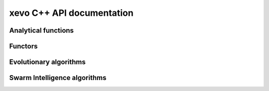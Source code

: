 xevo C++ API documentation
============================

Analytical functions
--------------------

.. doxygenstruct:: xevo::Branin 
   :project: xevo
   :members:

.. doxygenstruct:: xevo::Rosenbrock 
   :project: xevo
   :members:

.. doxygenstruct:: xevo::Rosenbrock_scaled 
   :project: xevo
   :members:

.. doxygenstruct:: xevo::Sphere 
   :project: xevo
   :members:

Functors
--------

.. doxygenstruct:: xevo::Population 
   :project: xevo
   :members:

.. doxygenstruct:: xevo::Roulette_selection 
   :project: xevo
   :members:

.. doxygenstruct:: xevo::Crossover
   :project: xevo
   :members:

.. doxygenstruct:: xevo::Mutation_polynomial 
   :project: xevo
   :members:

.. doxygenstruct:: xevo::Elitism
   :project: xevo
   :members:


Evolutionary algorithms
-----------------------

.. doxygenclass:: xevo::ga 
   :project: xevo
   :members:


Swarm Intelligence algorithms
-----------------------

.. doxygenclass:: xevo::pso 
   :project: xevo
   :members: